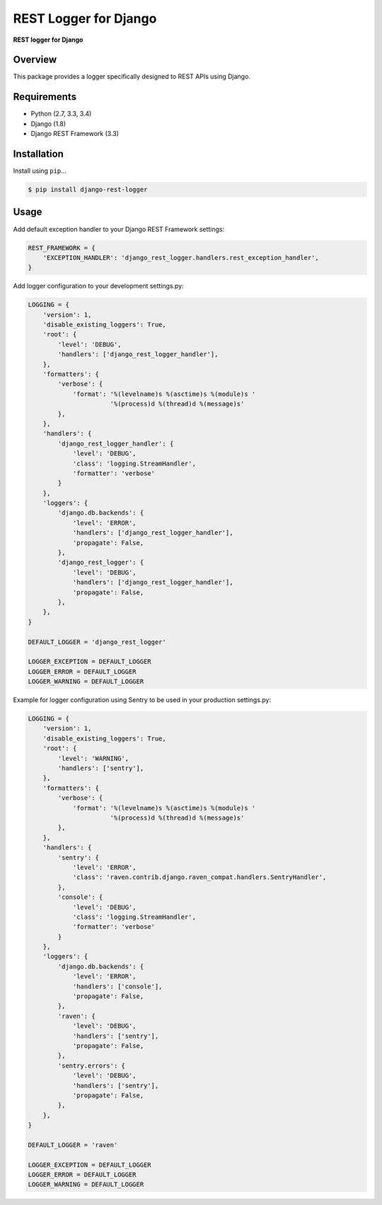 REST Logger for Django
=======================

|Travis|

.. |Travis| image:: https://travis-ci.org/pedrorodriguesgomes/django-rest-logger.svg
   :target: https://travis-ci.org/pedrorodriguesgomes/django-rest-logger


**REST logger for Django**

Overview
--------

This package provides a logger specifically designed to REST APIs using Django.

Requirements
------------

-  Python (2.7, 3.3, 3.4)
-  Django (1.8)
-  Django REST Framework (3.3)

Installation
------------

Install using ``pip``\ ...

.. code:: bash

    $ pip install django-rest-logger

Usage
------------

Add default exception handler to your Django REST Framework settings:

.. code:: python

    REST_FRAMEWORK = {
        'EXCEPTION_HANDLER': 'django_rest_logger.handlers.rest_exception_handler',
    }


Add logger configuration to your development settings.py:

.. code:: python

    LOGGING = {
        'version': 1,
        'disable_existing_loggers': True,
        'root': {
            'level': 'DEBUG',
            'handlers': ['django_rest_logger_handler'],
        },
        'formatters': {
            'verbose': {
                'format': '%(levelname)s %(asctime)s %(module)s '
                          '%(process)d %(thread)d %(message)s'
            },
        },
        'handlers': {
            'django_rest_logger_handler': {
                'level': 'DEBUG',
                'class': 'logging.StreamHandler',
                'formatter': 'verbose'
            }
        },
        'loggers': {
            'django.db.backends': {
                'level': 'ERROR',
                'handlers': ['django_rest_logger_handler'],
                'propagate': False,
            },
            'django_rest_logger': {
                'level': 'DEBUG',
                'handlers': ['django_rest_logger_handler'],
                'propagate': False,
            },
        },
    }

    DEFAULT_LOGGER = 'django_rest_logger'

    LOGGER_EXCEPTION = DEFAULT_LOGGER
    LOGGER_ERROR = DEFAULT_LOGGER
    LOGGER_WARNING = DEFAULT_LOGGER


Example for logger configuration using Sentry to be used in your production settings.py:

.. code:: python

    LOGGING = {
        'version': 1,
        'disable_existing_loggers': True,
        'root': {
            'level': 'WARNING',
            'handlers': ['sentry'],
        },
        'formatters': {
            'verbose': {
                'format': '%(levelname)s %(asctime)s %(module)s '
                          '%(process)d %(thread)d %(message)s'
            },
        },
        'handlers': {
            'sentry': {
                'level': 'ERROR',
                'class': 'raven.contrib.django.raven_compat.handlers.SentryHandler',
            },
            'console': {
                'level': 'DEBUG',
                'class': 'logging.StreamHandler',
                'formatter': 'verbose'
            }
        },
        'loggers': {
            'django.db.backends': {
                'level': 'ERROR',
                'handlers': ['console'],
                'propagate': False,
            },
            'raven': {
                'level': 'DEBUG',
                'handlers': ['sentry'],
                'propagate': False,
            },
            'sentry.errors': {
                'level': 'DEBUG',
                'handlers': ['sentry'],
                'propagate': False,
            },
        },
    }

    DEFAULT_LOGGER = 'raven'

    LOGGER_EXCEPTION = DEFAULT_LOGGER
    LOGGER_ERROR = DEFAULT_LOGGER
    LOGGER_WARNING = DEFAULT_LOGGER

